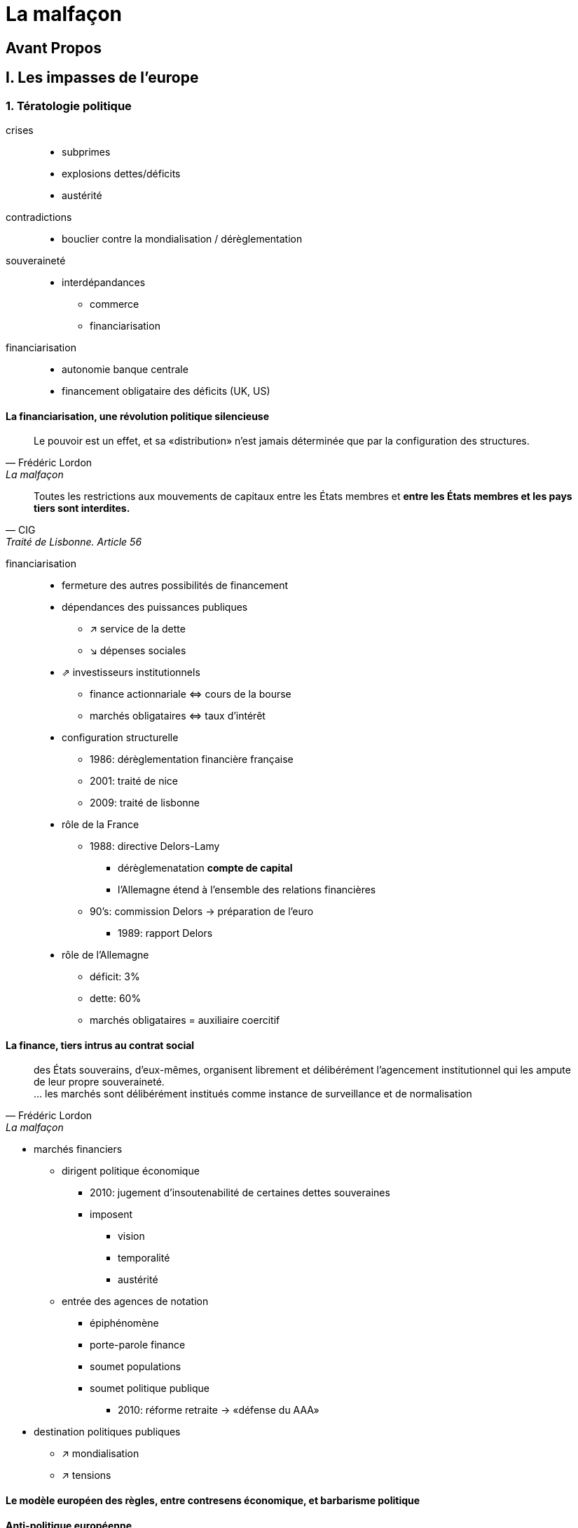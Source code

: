 = La malfaçon

:toc:

== Avant Propos

== I. Les impasses de l'europe

=== 1. Tératologie politique

crises::
- subprimes
- explosions dettes/déficits
- austérité
contradictions::
- bouclier contre la mondialisation / dérèglementation
souveraineté::
- interdépandances
* commerce
* financiarisation
financiarisation::
- autonomie banque centrale
- financement obligataire des déficits (UK, US)

==== La financiarisation, une révolution politique silencieuse

[quote, Frédéric Lordon, La malfaçon]
____
Le pouvoir est un effet, et sa «distribution» n'est jamais 
déterminée que par la configuration des structures.
____

[quote, CIG, Traité de Lisbonne. Article 56]
____
Toutes les restrictions aux mouvements de capitaux entre les États membres et *entre les États membres et les pays tiers sont interdites.*
____

financiarisation::
- fermeture des autres possibilités de financement
- dépendances des puissances publiques
* ↗ service de la dette
* ↘ dépenses sociales 
- ⇗ investisseurs institutionnels
* finance actionnariale ⇔ cours de la bourse
* marchés obligataires ⇔ taux d'intérêt
- configuration structurelle
* 1986: dérèglementation financière française
* 2001: traité de nice
* 2009: traité de lisbonne
- rôle de la France
* 1988: directive Delors-Lamy
** dérèglemenatation *compte de capital*
** l'Allemagne étend à l'ensemble des relations financières
* 90's: commission Delors → préparation de l'euro
** 1989: rapport Delors
- rôle de l'Allemagne
* déficit: 3%
* dette: 60%
* marchés obligataires = auxiliaire coercitif

==== La finance, tiers intrus au contrat social
[quote, Frédéric Lordon, La malfaçon]
____
des États souverains, d'eux-mêmes, organisent librement et délibérément l'agencement institutionnel qui les ampute de leur propre souveraineté. +
... les marchés sont délibérément institués comme instance de surveillance et de normalisation
____

- marchés financiers
* dirigent politique économique
** 2010: jugement d'insoutenabilité de certaines dettes souveraines
** imposent
*** vision
*** temporalité
*** austérité
* entrée des agences de notation
** épiphénomène
** porte-parole finance
** soumet populations
** soumet politique publique
*** 2010: réforme retraite → «défense du AAA»
- destination politiques publiques
* ↗ mondialisation
* ↗ tensions


==== Le modèle européen des règles, entre contresens économique, et barbarisme politique

==== Anti-politique européenne

=== 2. D'une impasse l'autre

=== 3. De la domination Alemande

== II. En sortir

=== 4. L'éclaireur grec

=== 5. La possibilité du nationnal

=== 6. Excursus

=== 7. Pour une monnaie commune

